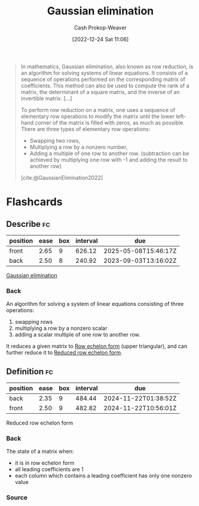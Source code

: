 :PROPERTIES:
:ID:       b59377a2-c3af-4647-b74b-2c38bd4f8c7a
:ROAM_REFS: [cite:@GaussianElimination2022]
:LAST_MODIFIED: [2023-08-21 Mon 05:58]
:END:
#+title: Gaussian elimination
#+hugo_custom_front_matter: :slug "b59377a2-c3af-4647-b74b-2c38bd4f8c7a"
#+author: Cash Prokop-Weaver
#+date: [2022-12-24 Sat 11:06]
#+filetags: :concept:

#+begin_quote
In mathematics, Gaussian elimination, also known as row reduction, is an algorithm for solving systems of linear equations. It consists of a sequence of operations performed on the corresponding matrix of coefficients. This method can also be used to compute the rank of a matrix, the determinant of a square matrix, and the inverse of an invertible matrix. [...]

To perform row reduction on a matrix, one uses a sequence of elementary row operations to modify the matrix until the lower left-hand corner of the matrix is filled with zeros, as much as possible. There are three types of elementary row operations:

- Swapping two rows,
- Multiplying a row by a nonzero number,
- Adding a multiple of one row to another row. (subtraction can be achieved by multiplying one row with -1 and adding the result to another row)

[cite:@GaussianElimination2022]
#+end_quote

* Flashcards
** Describe :fc:
:PROPERTIES:
:ID:       cbd3dc6a-d6dd-43c0-8516-5c54cf08d6e4
:ANKI_NOTE_ID: 1655822787411
:FC_CREATED: 2022-06-21T14:46:27Z
:FC_TYPE:  double
:END:
:REVIEW_DATA:
| position | ease | box | interval | due                  |
|----------+------+-----+----------+----------------------|
| front    | 2.65 |   9 |   626.12 | 2025-05-08T15:46:17Z |
| back     | 2.50 |   8 |   240.92 | 2023-09-03T13:16:02Z |
:END:

[[id:b59377a2-c3af-4647-b74b-2c38bd4f8c7a][Gaussian elimination]]

*** Back
An algorithm for solving a system of linear equations consisting of three operations:

1. swapping rows
2. multiplying a row by a nonzero scalar
3. adding a scalar multiple of one row to another row.

It reduces a given matrix to [[id:2b33e0aa-52e7-404b-90f0-34f6468389c0][Row echelon form]] (upper triangular), and can further reduce it to [[id:8ebdd5de-6846-42d2-b019-0404e4bba32d][Reduced row echelon form]].
** Definition :fc:
:PROPERTIES:
:ID:       5dc9463c-eac1-457a-ae2e-d1cafcd5058d
:ANKI_NOTE_ID: 1655822411686
:FC_CREATED: 2022-06-21T14:40:11Z
:FC_TYPE:  double
:END:
:REVIEW_DATA:
| position | ease | box | interval | due                  |
|----------+------+-----+----------+----------------------|
| back     | 2.35 |   9 |   484.44 | 2024-11-22T01:38:52Z |
| front    | 2.50 |   9 |   482.82 | 2024-11-22T10:56:01Z |
:END:
Reduced row echelon form
*** Back
The state of a matrix when:

- it is in row echelon form
- all leading coefficients are 1
- each column which contains a leading coefficient has only one nonzero value
*** Source
#+print_bibliography: